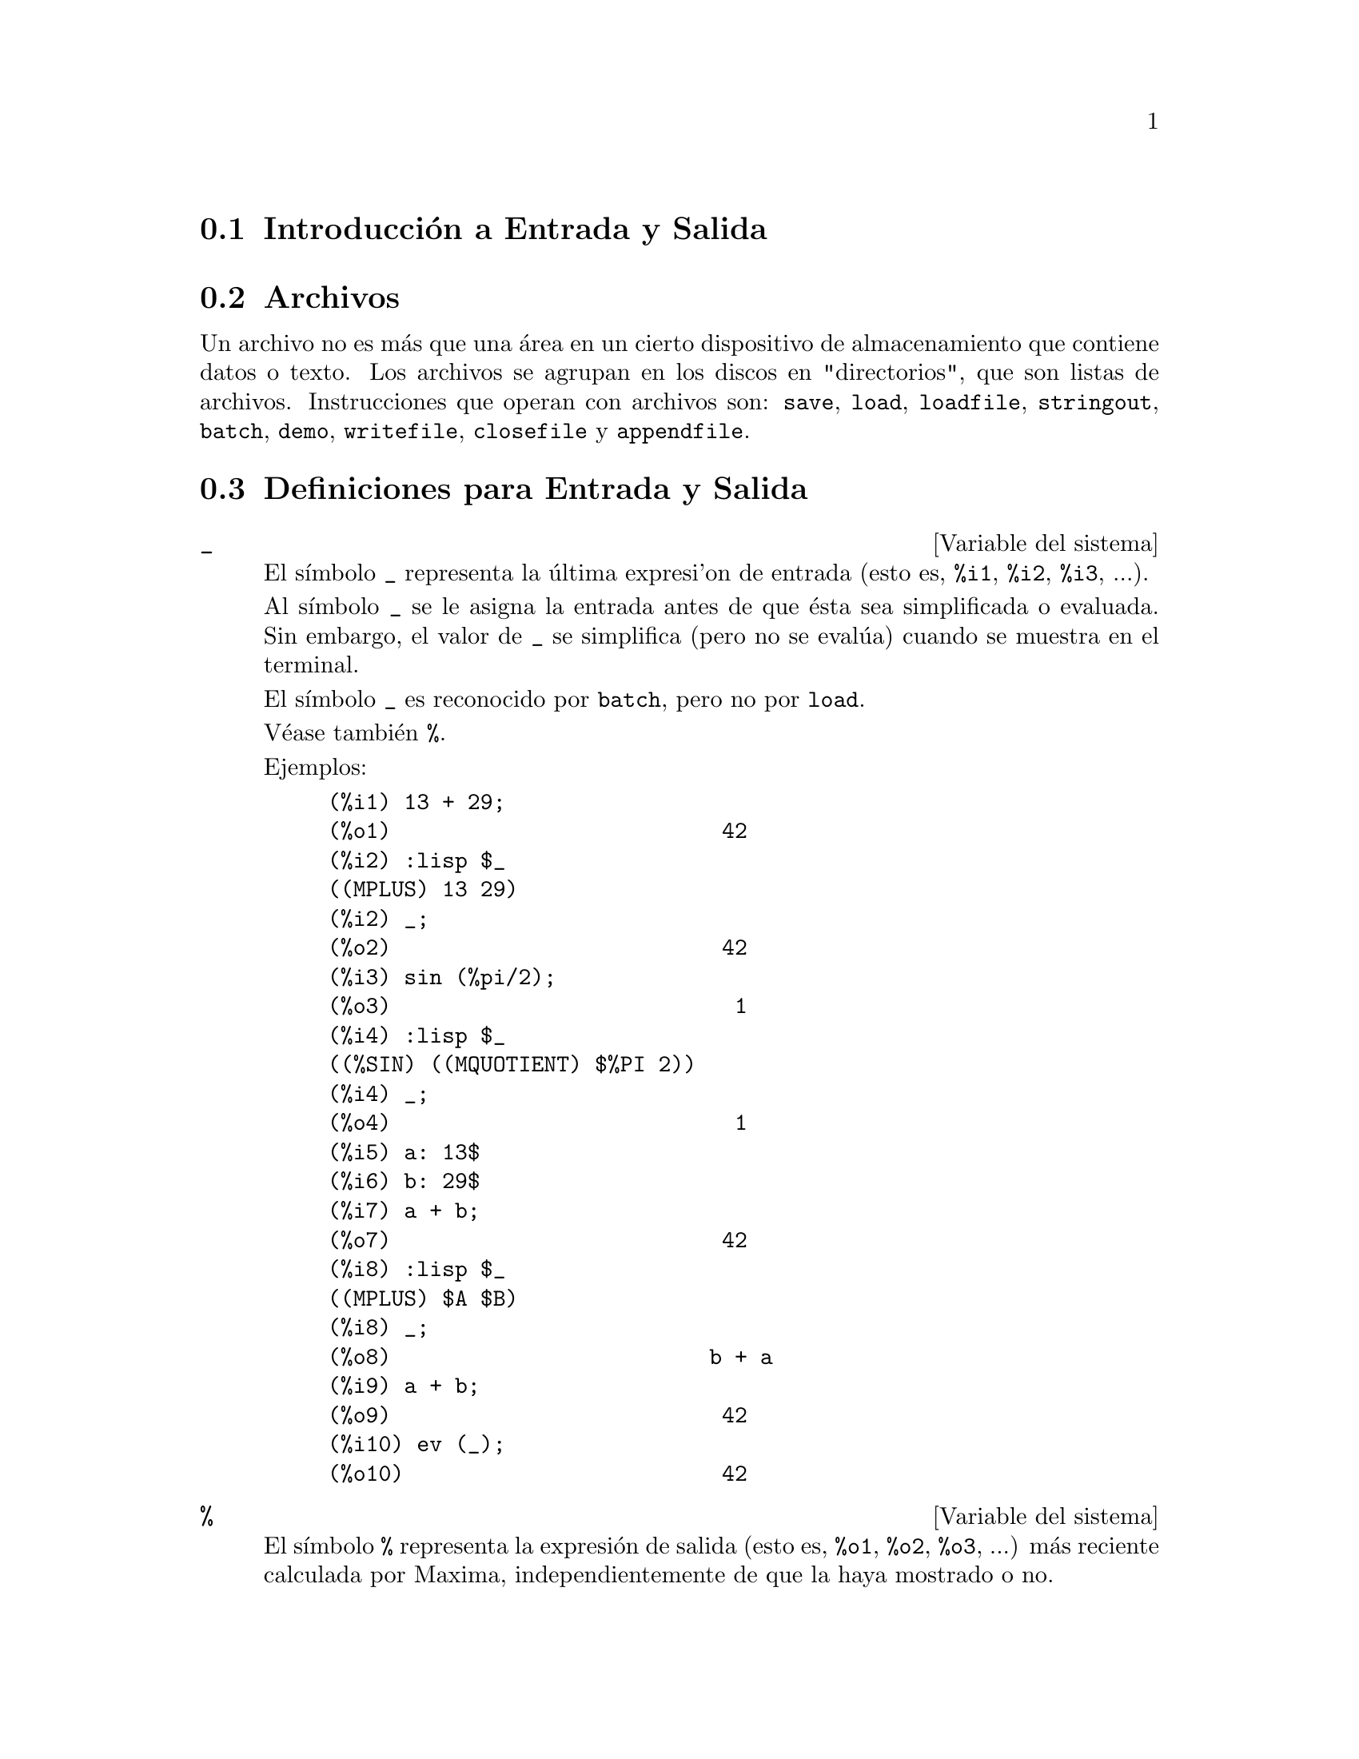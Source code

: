 @c version 1.41
@menu
* Introducci@'on a  Entrada y Salida:: 
* Archivos::
* Definiciones para Entrada y Salida::
@end menu

@node Introducci@'on a Entrada y Salida, Archivos, Entrada y Salida, Entrada y Salida
@section Introducci@'on a Entrada y Salida

@node Archivos, Definiciones para Entrada y Salida, Introducci@'on a Entrada y Salida, Entrada y Salida
@section Archivos

Un archivo no es m@'as que una @'area en un cierto dispositivo de almacenamiento que contiene datos o texto.
Los archivos se agrupan en los discos en "directorios", que son listas de archivos.
Instrucciones que operan con archivos son:
@code{save},
@code{load},
@code{loadfile},
@code{stringout},
@code{batch},
@code{demo},
@code{writefile},
@code{closefile} y
@code{appendfile}.

@node Definiciones para Entrada y Salida,  , Archivos, Entrada y Salida
@section Definiciones para Entrada y Salida

@defvr {Variable del sistema} _

El s@'{@dotless{i}}mbolo @code{_} representa la @'ultima expresi'on de entrada (esto es, @code{%i1}, @code{%i2}, @code{%i3}, ...).

Al s@'{@dotless{i}}mbolo @code{_} se le asigna la entrada antes de que @'esta sea simplificada o evaluada.
Sin embargo, el valor de @code{_} se simplifica (pero no se eval@'ua) cuando se muestra en el terminal.

El s@'{@dotless{i}}mbolo @code{_} es reconocido por @code{batch}, pero no por @code{load}.

V@'ease tambi@'en @code{%}.

Ejemplos:

@c ===beg===
@c 13 + 29;
@c :lisp $_
@c _;
@c sin (%pi/2);
@c :lisp $_
@c _;
@c a: 13$
@c b: 29$
@c a + b;
@c :lisp $_
@c _;
@c a + b;
@c ev (_);
@c ===end===
@example
(%i1) 13 + 29;
(%o1)                          42
(%i2) :lisp $_
((MPLUS) 13 29)
(%i2) _;
(%o2)                          42
(%i3) sin (%pi/2);
(%o3)                           1
(%i4) :lisp $_
((%SIN) ((MQUOTIENT) $%PI 2))
(%i4) _;
(%o4)                           1
(%i5) a: 13$
(%i6) b: 29$
(%i7) a + b;
(%o7)                          42
(%i8) :lisp $_
((MPLUS) $A $B)
(%i8) _;
(%o8)                         b + a
(%i9) a + b;
(%o9)                          42
(%i10) ev (_);
(%o10)                         42
@end example

@end defvr

@defvr {Variable del sistema} %
El s@'{@dotless{i}}mbolo @code{%} representa la expresi@'on de salida (esto es, @code{%o1}, @code{%o2}, @code{%o3}, ...)
m@'as reciente calculada por Maxima, independientemente de que la haya mostrado o no.

El s@'{@dotless{i}}mbolo @code{%} es reconocido por @code{batch}, pero no por @code{load}.

V@'eanse tambi@'en @code{_}, @code{%%} y @code{%th}.

@end defvr

@defvr {Variable del sistema} %%
En una sentencia compuesta, como @code{block}, @code{lambda} o @code{(@var{s_1}, ..., @var{s_n})}, @code{%%} es el valor de la sentencia previa.
Por ejemplo,

@example
block (integrate (x^5, x), ev (%%, x=2) - ev (%%, x=1));
block ([prev], prev: integrate (x^5, x), ev (prev, x=2) - ev (prev, x=1));
@end example

devuelven el mismo resultado  @code{21/2}.

Una sentencia compuesta puede contener otras sentencias compuestas.
Independientemente de que una sentencia sea simple o compuesta, @code{%%} es el valor de la sentencia previa.
Por ejemplo,

@example
block (block (a^n, %%*42), %%/6)
@end example

devuelve @code{7*a^n}.

Dentro de una sentencia compuesta, el valor de @code{%%} puede inspeccionarse en un punto de interrupci@'on que se abra ejecutando la funci@'on @code{break}. Por ejemplo, en el punto de interrupci@'on abierto por

@example
block (a: 42, break ())$
@end example

introduciendo @code{%%;} se obtiene @code{42}.

En la primera sentencia de una sentencia compuesta, o fuera de una sentencia compuesta, @code{%%} no est@'a definido.

El s@'{@dotless{i}}mbolo @code{%%} es reconocido tanto por @code{batch} como por @code{load}.

V@'ease tambi@'en @code{%}.

@end defvr

@defvr {Variable opcional} %edispflag
Valor por defecto: @code{false}

Si @code{%edispflag} vale @code{true}, Maxima muestra @code{%e} elevado a un exponente negativo como un cociente.
Por ejemplo, @code{%e^-x} se muestra como @code{1/%e^x}.

@end defvr

@deffn {Funci@'on} %th (@var{i})
Es el valor de la expresi@'on de salida previa @var{i}-@'esima.
Esto es, si la siguiente expresi@'on a calcular es la salida @var{n}-@'esima,
@code{%th (@var{m})} es la salida  (@var{n} - @var{m})-@'esima.

La funci@'on @code{%th} es @'util en archivos tipo @code{batch} o para hacer referencia a un grupo de expresiones de salida.
Por ejemplo,

@example
block (s: 0, for i:1 thru 10 do s: s + %th (i))$
@end example

asigna a @code{s} la suma de las diez @'ultimas expresiones de salida.

La funci@'on @code{%th} es reconocida por @code{batch}, pero no por @code{load}.

V@'ease tambi@'en @code{%}.

@end deffn

@deffn {Special symbol} "?"
Como prefijo de una funci@'on o nombre de variable, @code{?} significa que el nombre es de Lisp, no de Maxima.
Por ejemplo, @code{?round} representa la funci@'on de Lisp @code{ROUND}.
V@'ease @code{Lisp y Maxima} para m@'as informaci@'on.

La notaci@'on @code{? word} (un s@'{@dotless{i}}mbolo de interrogaci@'on seguido de una palabra y separados por un espacio)
equivale a @code{describe ("word")}.

@end deffn

@defvr {Variable opcional} absboxchar
Valor por defecto: @code{!}

La variable @code{absboxchar} es el car@'acter utilizado para representar el valor absoluto de una expresi@'on que ocupa m@'as de una l@'{@dotless{i}}nea de altura.

@end defvr

@defvr {Variable opcional} file_output_append
Valor por defecto: @code{false}

La variable @code{file_output_append} controla si las funciones de escritura de ficheros a@~naden informaci@'on o sustituyen el fichero de salida. Cuando @code{file_output_append} toma el valor @code{true}, estas funciones ampl@'{@dotless{i}}an el contenido de sus ficheros de salida; en otro caso, sustituyen el fichero anterior de igual nombre por otro con el nuevo contenido.

Las funciones @code{save}, @code{stringout} y @code{with_stdout} se ven afectadas por el valor que tome la variable @code{file_output_append}. Otras funciones que tambi@'en escriben en ficheros de salida no tienen en cuenta este valor; en concreto, las funciones para la representaci@'on de gr@'aficos y las de traducci@'on siempre sustituyen el fichero anterior por uno nuevo de igual nombre, mientras que las funciones @code{tex} y @code{appendfile} siempre a@~naden informaci@'on al fichero de salida sin eliminar la informaci@'on anterior.
@c WHAT ABOUT WRITEFILE ??

@end defvr

@deffn {Funci@'on} appendfile (@var{filename})
A@~nade informaci@'on de la consola a @var{filename}, de igual manera que lo hace @code{writefile}, pero con la salvedad de que si el archivo ya existe la informaci@'on queda a@~nadida al final de su contenido.

La funci@'on @code{closefile} cierra los archivos abiertos por @code{appendfile} o @code{writefile}.

@end deffn

@deffn {Funci@'on} batch (@var{filename})
Lee expresiones de Maxima desde @var{filename} y las eval@'ua. La funci@'on
@code{batch} busca @var{filename} en la lista @code{file_search_maxima}.
V@'ease @code{file_search}.

El contenido de @var{filename} debe ser una secuencia de expresiones de Maxima,
cada una de las cuales termina en @code{;} o @code{$}.
La variable especial @code{%} y la funci@'on @code{%th}
se refieren a resultados previos dentro del archivo.
El archivo puede incluir construcciones del tipo @code{:lisp}.
Espacios, tabulaciones y saltos de l@'{@dotless{i}}nea en el archivo se ignoran.
Un archivo de entrada v@'alido puede crearse con un editor de texto o con la funci@'on @code{stringout}.

La funci@'on @code{batch} lee las expresiones del archivo @var{filename}, muestra las entradas en la consola, realiza los c@'alculos solicitados y muestra las expresiones de los resultados.
A las expresiones de entrada se les asignan etiquetas, as@'{@dotless{i}} como a las de salida. La funci@'on
@code{batch} eval@'ua todas las expresiones de entrada del archivo a menos que se produzca un error.
Si se le solicita informaci@'on al usuario (con @code{asksign} o @code{askinteger}, por ejemplo)
@code{batch} se detiene para leer la nueva informaci@'on para luego continuar.

Es posible detener  @code{batch} tecleando @code{control-C} desde la consola.
El efecto de @code{control-C} depende del entorno Lisp instalado.

La funci@'on @code{batch} tiene diversas aplicaciones, tales como servir de almac@'en de l@'{@dotless{i}}neas de instrucciones, suministrar demostraciones libres de errores o ayudar a organizar el trabajo del usuario en la resoluci@'on de problemas complejos.

La funci@'on @code{batch} eval@'ua su argumento.

V@'eanse tambi@'en  @code{load}, @code{batchload} y @code{demo}.

@end deffn

@deffn {Funci@'on} batchload (@var{filename})
Lee expresiones de Maxima desde @var{filename} y las eval@'ua sin mostrar las entradas ni las salidas y sin asignarles etiquetas. Sin embargo, las salidas producidas por  @code{print} o @code{describe} s@'{@dotless{i}} se muestran.

La variable especial @code{%} y la funci@'on @code{%th} se refieren a resultados previos del int@'erprete interactivo, no a los del propio archivo. El archivo no puede incluir construcciones del tipo @code{:lisp}.

La funci@'on @code{batchload} devuelve la ruta de @var{filename} en formato de cadena.

La funci@'on @code{batchload} eval@'ua sus argumentos.

V@'eanse tambi@'en @code{batch} y @code{load}.
@c batchload APPEARS TO HAVE THE SAME EFFECT AS load. WHY NOT GET RID OF batchload ???

@end deffn

@deffn {Funci@'on} closefile ()
La funci@'on @code{closefile} cierra los archivos abiertos por @code{appendfile} o @code{writefile}.

@end deffn

@c FALTA DEFINICION DE collapse

@deffn {Funci@'on} concat (@var{arg_1}, @var{arg_2}, ...)
Concatena sus argumentos, que deben ser todos @'atomos.
El valor devuelto es un s@'{@dotless{i}}mbolo si el primer argumento es a su vez un s@'{@dotless{i}}mbolo, o una cadena de Maxima en caso contrario.

La funci@'on @code{concat} eval@'ua sus argumentos.
El ap@'atrofo  @code{'} evita la evaluaci@'on.

@example
(%i1) y: 7$
(%i2) z: 88$
(%i3) concat (y, z/2);
(%o3)                          744
(%i4) concat ('y, z/2);
(%o4)                          y44
@end example

A un s@'{@dotless{i}}mbolo construido por @code{concat} se le puede asignar un valor y ser utilizado posteriormente en expresiones.
La asignaci@'on con el operador @code{::} eval@'ua su expresi@'on izquierda.

@example
(%i5) a: concat ('y, z/2);
(%o5)                          y44
(%i6) a:: 123;
(%o6)                          123
(%i7) y44;
(%o7)                          123
(%i8) b^a;
                               y44
(%o8)                         b
(%i9) %, numer;
                               123
(%o9)                         b
@end example

N@'otese que aunque @code{concat (1, 2)} parezca un n@'umero, se trata de una cadena de Maxima.

@example
(%i10) concat (1, 2) + 3;
(%o10)                       12 + 3
@end example

@end deffn

@deffn {Funci@'on} sconcat (@var{arg_1}, @var{arg_2}, ...)

Concatena sus argumentos para producir una cadena.
Al contrario que @code{concat}, sus argumentos @i{no} necesitan ser @'atomos.

El resultado es una cadena de Lisp.
@c THAT'S ODD; WHY NOT A MAXIMA STRING ??

@example
(%i1) sconcat ("xx[", 3, "]:", expand ((x+y)^3));
(%o1)               xx[3]:y^3+3*x*y^2+3*x^2*y+x^3
@end example

@end deffn

@deffn {Funci@'on} disp (@var{expr_1}, @var{expr_2}, ...)
Es como @code{display} pero s@'olo se muestran los valores de los argumentos, no las ecuaciones. Es @'util para argumentos complicados que no tienen nombre o en situaciones en las que solamente es de inter@'es el valor del argumento pero no su nombre.

@end deffn

@deffn {Funci@'on} dispcon (@var{tensor_1}, @var{tensor_2}, ...)
@deffnx {Funci@'on} dispcon (all)
Muestra las propiedades contractivas de sus argumentos tal como fueron asignadas por @code{defcon}. La llamada @code{dispcon (all)} muestra todas propiedades contractivas que fueron definidas.

@end deffn

@deffn {Funci@'on} display (@var{expr_1}, @var{expr_2}, ...)
Muestra las ecuaciones cuyos miembros izquierdos son 
@var{expr_i} sin evaluar y cuyos miembros derechos son los valores de las expresiones. Esta funci@'on es @'util en los bloques y en las sentencias @code{for} para mostrar resultados intermedios.  Los argumentos de @code{display} suelen ser @'atomos, variables subindicadas o llamadas a funciones. V@'ease tambi@'en @code{disp}.

@example
(%i1) display(B[1,2]);
                                      2
                         B     = X - X
                          1, 2
(%o1)                            done
@end example

@end deffn

@defvr {Variable opcional} display2d
Valor por defecto: @code{true}

Si @code{display2d} vale @code{false}, la salida por consola es una cadena unidimensional, en lugar de una expresi@'on bidimensional.

@end defvr

@defvr {Variable opcional} display_format_internal
Valor por defecto: @code{false}

Si @code{display_format_internal} vale @code{true},
las expresiones se muestran sin ser transformadas de manera que oculten su representaci@'on matem@'atica interna. Se representa lo que la funci@'on @code{inpart} devolver@'{@dotless{i}}a, en oposici@'on a @code{part}.

Ejemplos:

@example
User     part       inpart
a-b;      A - B     A + (- 1) B

           A            - 1
a/b;       -         A B
           B
                       1/2
sqrt(x);   sqrt(X)    X

          4 X        4
X*4/3;    ---        - X
           3         3
@end example

@end defvr

@deffn {Funci@'on} dispterms (@var{expr})
Muestra @var{expr} en partes, una debajo de la otra.
Esto es, primero se muestra el operador de @var{expr}, luego cada t@'ermino si se trata de una suma, o cada factor si es un producto, o si no se muestra separadamente la parte de una expresi@'on m@'as general. Es @'util si @var{expr} es demasiado grande para representarla de otra forma.  Por ejemplo, si @code{P1}, @code{P2}, ...  son expresiones muy grandes, entonces el programa de representaci@'on puede superar el espacio de almacenamiento tratando de mostrar @code{P1 + P2 + ...} todo junto.  Sin embargo, @code{dispterms (P1 + P2 + ...)} muestra @code{P1}, debajo  @code{P2}, etc.  Cuando una expresi@'on exponencial es demasiado ancha para ser representada como @code{A^B}, si no se utiliza @code{dispterms}, entonces aparecer@'a como @code{expt (A, B)} (o como @code{ncexpt (A, B)}, en lugar de @code{A^^B}).

@end deffn

@defvr {Variable opcional} error_size
Valor por defecto: 10

La variable @code{error_size} modifica los mensajes de error de acuerdo con el tama@~no de las expresiones que aparecen en @'el. Si el tama@~no de una expresi@'on (tal como lo determina la funci@'on Lisp @code{ERROR-SIZE})
es mayor que @code{error_size}, la expresi@'on se reemplaza en el mensaje por un s@'{@dotless{i}}mbolo, asign@'andole a @'este una expresi@'on. Los s@'{@dotless{i}}mbolos se toman de la lista @code{error_syms}.

En caso contrario, si la expresi@'on es menor que @code{error_size}, la expresi@'on se muestra en el propio mensaje.

V@'eanse tambi@'en @code{error} y @code{error_syms}.

Ejemplo:
@c OUTPUT GENERATED BY THE FOLLOWING
@c U: (C^D^E + B + A)/(cos(X-1) + 1)$
@c error_size: 20$
@c error ("Example expression is", U);
@c errexp1;
@c error_size: 30$
@c error ("Example expression is", U);

El tama@~no de @code{U}, tal como lo determina @code{ERROR-SIZE}, es 24.

@example
(%i1) U: (C^D^E + B + A)/(cos(X-1) + 1)$

(%i2) error_size: 20$

(%i3) error ("Example expression is", U);

Example expression is errexp1
 -- an error.  Quitting.  To debug this try debugmode(true);
(%i4) errexp1;
                            E
                           D
                          C   + B + A
(%o4)                    --------------
                         cos(X - 1) + 1
(%i5) error_size: 30$

(%i6) error ("Example expression is", U);

                         E
                        D
                       C   + B + A
Example expression is --------------
                      cos(X - 1) + 1
 -- an error.  Quitting.  To debug this try debugmode(true);
@end example

@end defvr

@defvr {Variable opcional} error_syms
Valor por defecto: @code{[errexp1, errexp2, errexp3]}

En los mensajes de error, las expresiones mayores que @code{error_size} son reemplazadas por s@'{@dotless{i}}mbolos a los cuales se les asignas estas expresiones.  Los s@'{@dotless{i}}mbolos se toman de la lista @code{error_syms}. La primera expresi@'on que resulte ser demasiado larga se reemplaza por @code{error_syms[1]}, la segunda por @code{error_syms[2]} y as@'{@dotless{i}} sucesivamente.

Si hay m@'as expresiones largas que elementos en @code{error_syms}, los s@'{@dotless{i}}mbolos se construyen autom@'aticamente, siendo el @var{n}-@'esimo s@'{@dotless{i}}mbolo equivalente a @code{concat ('errexp, @var{n})}.

V@'eanse tambi@'en @code{error} y @code{error_size}.

@end defvr

@deffn {Funci@'on} expt (@var{a}, @var{b})
Si una expresi@'on exponencial es demasiado ancha para ser mostrada como @code{@var{a}^@var{b}} aparecer@'a como @code{expt (@var{a}, @var{b})} (o como @code{ncexpt (@var{a}, @var{b})} en lugar de @code{@var{a}^^@var{b}}).

@c THIS SEEMS LIKE A BUG TO ME. expt, ncexpt SHOULD BE RECOGNIZED SINCE MAXIMA
@c ITSELF PRINTS THEM SOMETIMES. THESE SHOULD JUST SIMPLIFY TO ^ AND ^^, RESPECTIVELY.
Las funciones @code{expt} y @code{ncexpt} no se reconocen en una entrada.

@end deffn

@defvr {Variable opcional} exptdispflag
Valor por defecto: @code{true}

Si @code{exptdispflag} vale @code{true}, Maxima muestra las expresiones con exponentes negativos como cocientes; por ejemplo, @code{X^(-1)} se muestra como @code{1/X}.

@end defvr

@deffn {Funci@'on} filename_merge (@var{path}, @var{filename})
Construye una ruta modificada a partir de @var{path} y @var{filename}.
Si la componente final de @var{path} es de la forma @code{###.@var{something}},
la componente se reemplaza con @code{@var{filename}.@var{something}}.
En otro caso, la componente final se reemplaza simplemente por @var{filename}.

@c SAY SOMETHING ABOUT ARG TYPE -- LISP STRINGS WORK BETTER THAN MAXIMA STRINGS
@c SAY SOMETHING ABOUT RETURN TYPE
@end deffn

@deffn {Funci@'on} file_search (@var{filename})
@deffnx {Funci@'on} file_search (@var{filename}, @var{pathlist})

La funci@'on @code{file_search} busca el archivo @var{filename} y devuelve su ruta como una cadena; si no lo encuentra,  @code{file_search} devuelve @code{false}. La llamada 
@code{file_search (@var{filename})} busca en los directorios de b@'usqueda por defecto,
que son los especificados por las variables @code{file_search_maxima}, @code{file_search_lisp} y @code{file_search_demo}.

La funci@'on @code{file_search} analiza primero si el nombre del argumento existe antes de hacerlo coincidir con los comodines de los patrones de b@'usqueda de archivos.
V@'ease @code{file_search_maxima} para m@'as informaci@'on sobre patrones de b@'usqueda de archivos.

El argumento @var{filename} puede ser una ruta con nombre de archivo,
o simplemente el nombre del archivo, o, si el directorio de b@'usqueda de archivo incluye un patr@'on de b@'usqueda, es suficiente con el nombre de archivo sin extensi@'on.
Por ejemplo,

@example
file_search ("/home/wfs/special/zeta.mac");
file_search ("zeta.mac");
file_search ("zeta");
@end example

todos buscan el mismo archivo, dando por hecho que el archivo existe y que @code{/home/wfs/special/###.mac}
est@'a en @code{file_search_maxima}.

La llamada @code{file_search (@var{filename}, @var{pathlist})} busca solamente en los directorios especificados por @var{pathlist}, que es una lista de cadenas.
El argumento @var{pathlist} ignora los directorios de b@'usqueda por defecto, de manera que si se da la lista de rutas, @code{file_search} busca solamente en ellas y no en los directorios por defecto.
Incluso si hay un @'unico directorio en @var{pathlist}, debe ser suministrado como una lista de un @'unico elemento.

El usuario puede modificar los directorios de b@'usqueda por defecto; v@'ease para ello See @code{file_search_maxima}.

La funci@'on @code{file_search} es llamada por @code{load} con los directorios de b@'usqueda @code{file_search_maxima} y @code{file_search_lisp}.

@end deffn

@defvr {Variable opcional} file_search_maxima
@defvrx {Variable opcional} file_search_lisp
@defvrx {Variable opcional} file_search_demo
Estas variables especifican listas de directorios en los que deben buscar la funciones  @code{load}, @code{demo} y algunas otras. Los valores por defecto de estas variables nombran directorios de la instalaci@'on de Maxima.

El usuario puede modificar estas variables, bien reemplazando los valores por defecto, bien a@~nadiendo nuevos directorios.
Por ejemplo,

@example
file_search_maxima: ["/usr/local/foo/###.mac",
    "/usr/local/bar/###.mac"]$
@end example

reemplaza el valor por defecto de @code{file_search_maxima}, mintras que

@example
file_search_maxima: append (file_search_maxima,
    ["/usr/local/foo/###.mac", "/usr/local/bar/###.mac"])$
@end example

a@~nade dos directorios m@'as. Puede ser conveniente colocar una expresi@'on como esta en el archivo @code{maxima-init.mac}, de manera que la ruta de b@'usqueda de ficheros se asigne autom@'aticamente cada vez que arranca Maxima.

Se pueden especificar varias extensiones de archivos y rutas con comodines especiales.
La cadena @code{###} representa el nombre del archivo buscado y una lista separada de comas y encerrada entre llaves,  @code{@{foo,bar,baz@}} representa m@'ultiples cadenas.
Por ejemplo, suponiendo que se busca el nombre @code{neumann},

@example
"/home/@{wfs,gcj@}/###.@{lisp,mac@}"
@end example

se interpreta como @code{/home/wfs/neumann.lisp}, @code{/home/gcj/neumann.lisp}, @code{/home/wfs/neumann.mac} y @code{/home/gcj/neumann.mac}.

@end defvr

@deffn {Funci@'on} file_type (@var{filename})
Devuelve una descripci@'on del contenido de @var{filename} basada en la extensi@'on, sin intentar abrir el archivo para inspeccionar su contenido.

El valor que la funci@'on retorna puede ser cualquiera de los siguientes: @code{object}, @code{lisp} o @code{maxima}.
Si la extensi@'on comienza por @code{m} o @code{d}, @code{file_type} devuelve @code{maxima}.
Si la extensi@'on comienza por @code{l}, @code{file_type} devuelve @code{lisp}.
En cualquier otro caso, @code{file_type} devuelve @code{object}.

@end deffn


@deffn {Funci@'on} grind (@var{expr})
@deffnx {Variable opcional} grind
La funci@'on @code{grind} imprime @var{expr}
en la consola en un formato admisible como entrada para Maxima. La funci@'on 
@code{grind} always returns @code{done}.

V@'ease tambi@'en @code{string}, que devuelve una cadena en lugar de imprimir la salida. La funci@'on
@code{grind} intenta imprimir la expresi@'on de forma que sea lago m@'as sencilla de leer que la salida de @code{string}.

Cuando la variable @code{grind} vale @code{true},
la salida de @code{string} y @code{stringout} tienen el mismo formato que la de @code{grind};
en caso contrario no se formatea la salida de esas funciones.
El valor por defecto de la variable @code{grind} es @code{false}.

La variable @code{grind} tambi@'en se puede utilizar como  argumento en @code{playback}.
Si @code{grind} est@'a presente,
@code{playback} imprime las expresiones de entrada en el mismo formato que lo hace la funci@'on @code{grind};
en caso contrario no se formatean la expresiones de entrada.

@end deffn


@defvr {Variable opcional} ibase
Valor por defecto: 10

Los enteros que se escriban en Maxima se interpretan como dados en base @code{ibase}.

A la variable @code{ibase} se le puede asignar cualquier entero entre 2 y 35 (decimal), ambos inclusive.
@c WHY NOT 36, BY THE WAY ??
Si @code{ibase} es mayor que 10, las cifras ser@'an los n@'umeros decimales entre 0 y 9, m@'as las letras may@'usculas A, B, C, ..., sg@'un sea necesario.
Las cifras en base 35, la mayor base que acepta Maxima, son los d@'{@dotless{i}}gitos de 0 a 9 y las letras de A a Y.
@c HOW, EXACTLY, DOES ONE TYPE IN THE LETTERS ??
@c ibase: 11$ 1A; YIELDS AN ERROR
@c \1A; #1A; \#1A; DON'T WORK EITHER

V@'ease tambi@'en @code{obase}.

@c NEED EXAMPLES HERE
@end defvr

@defvr {Variable opcional} inchar
Valor por defecto: @code{%i}

La variable @code{inchar} es el prefijo de las etiquetas de las expresiones introducidas por el usuario.
Maxima crea autom@'aticamente una etiqueta para cada expresi@'on de entrada concatenando @code{inchar} y @code{linenum}; a
@code{inchar} se le puede asignar cualquier s@'{@dotless{i}}mbolo o cadena, no necesariamente un carac@'acter sencillo.

@example
(%i1) inchar: "input";
(%o1)                                input
(input1) expand ((a+b)^3);
                            3        2      2      3
(%o1)                      b  + 3 a b  + 3 a  b + a
(input2)
@end example

V@'ease tambi@'en @code{labels}.

@end defvr

@deffn {Funci@'on} ldisp (@var{expr_1}, ..., @var{expr_n})
Muestra las expresiones @var{expr_1}, ..., @var{expr_n} en la consola con el formato de salida;
@code{ldisp} asigna una etiqueta a cada argumento y devuelve la lista de etiquetas.

V@'ease tambi@'en @code{disp}.

@example
(%i1) e: (a+b)^3;
                                   3
(%o1)                       (b + a)
(%i2) f: expand (e);
                     3        2      2      3
(%o2)               b  + 3 a b  + 3 a  b + a
(%i3) ldisp (e, f);
                                   3
(%t3)                       (b + a)

                     3        2      2      3
(%t4)               b  + 3 a b  + 3 a  b + a

(%o4)                      [%t3, %t4]
(%i4) %t3;
                                   3
(%o4)                       (b + a)
(%i5) %t4;
                     3        2      2      3
(%o5)               b  + 3 a b  + 3 a  b + a
@end example

@end deffn

@deffn {Funci@'on} ldisplay (@var{expr_1}, ..., @var{expr_n})
Muestra las expresiones @var{expr_1}, ..., @var{expr_n} en la consola con el formato de salida.
Cad expresi@'on se muestra como una ecuaci@'on de la forma @code{lhs = rhs}
en la que @code{lhs} es uno de los argumentos de @code{ldisplay}
y @code{rhs} su valor. Normalmente, cada argumento ser@'a el nombre de una variable. La funci@'on
@code{ldisp} asigna una etiqueta a cada ecuaci@'on y devuelve la lista de etiquetas.

V@'ease tambi@'en @code{display}.

@example
(%i1) e: (a+b)^3;
                                   3
(%o1)                       (b + a)
(%i2) f: expand (e);
                     3        2      2      3
(%o2)               b  + 3 a b  + 3 a  b + a
(%i3) ldisplay (e, f);
                                     3
(%t3)                     e = (b + a)

                       3        2      2      3
(%t4)             f = b  + 3 a b  + 3 a  b + a

(%o4)                      [%t3, %t4]
(%i4) %t3;
                                     3
(%o4)                     e = (b + a)
(%i5) %t4;
                       3        2      2      3
(%o5)             f = b  + 3 a b  + 3 a  b + a
@end example

@end deffn

@defvr {Variable opcional} linechar
Valor por defecto: @code{%t}

La variable @code{linechar} es el prefijo de las etiquetas que genera Maxima para expresiones intermedias. Cuando sea necesario, Maxima crear@'a una etiqueta para cada expresi@'on intermedia concatenando @code{linechar} y @code{linenum}. A 
@code{linechar} se le puede asignar cualquier cadena o s@'{@dotless{i}}mbolo, no necesariamente un car@'acter simple.

Las expresiones intermedias pueden ser mostradas o no.
V@'eanse tambi@'en @code{programmode} y @code{labels}.

@end defvr

@defvr {Variable opcional} linel
Valor por defecto: 79

La variable @code{linel} es la anchura (medida en n@'umero de caracteres) de la consola que se le da a Maxima para que muestre las expresiones. A @code{linel} se le puede asignar cualquier valor, pero si @'este es muy peque@~no o grande resultar@'a de poca utilidad. El texto que impriman las funciones internas de Maxima, como los mensajes de error y las salidas de la funci@'on @code{describe}, no se ve afectado por el valor de @code{linel}.

@end defvr

@defvr {Variable opcional} lispdisp
Valor por defecto: @code{false}

Si @code{lispdisp} vale @code{true}, los s@'{@dotless{i}}mbolos de Lisp se muestran precedidos del car@'acter de interrogaci@'on @code{?}. En caso contrario, los s@'{@dotless{i}}mbolos de Lisp se muestran sin esta marca.

Ejemplos:

@c ===beg===
@c lispdisp: false$
@c ?foo + ?bar;
@c lispdisp: true$
@c ?foo + ?bar;
@c ===end===
@example
(%i1) lispdisp: false$
(%i2) ?foo + ?bar;
(%o2)                       foo + bar
(%i3) lispdisp: true$
(%i4) ?foo + ?bar;
(%o4)                      ?foo + ?bar
@end example

@end defvr

@deffn {Funci@'on} load (@var{filename})
Eval@'ua las expresiones del archivo @var{filename}, trayendo variables, funciones y otros objetos a Maxima.
Una asignaci@'on hecha previamente a una variable en Maxima ser@'a destruida por otra asignaci@'on que se le haga en @var{filename}. Para encontrar el fichero, @code{load} llama a @code{file_search} con @code{file_search_maxima} y @code{file_search_lisp} como directorios de b@'usqueda. Si la llamada a @code{load} funciona correctamente, devuelve el nombre del fichero; en caso contrario, @code{load} muestra un mensaje de error.

La funci@'on @code{load} trabaja indistintamente con c@'odigo Lisp y Maxima.
Los ficheros creados con @code{save}, @code{translate_file} y @code{compile_file}, que crea c@'odigo Lisp,
y @code{stringout}, que crea c@'odigo Maxima, todos ellos pueden ser procesados por @code{load}. La funci@'on
@code{load} llama a @code{loadfile} para cargar archivos en Lisp y a  @code{batchload} para cargar archivos en Maxima.

V@'eanse tambi@'en @code{loadfile}, @code{batch}, @code{batchload} y @code{demo};
@code{loadfile} procesa archivos en Lisp; @code{batch}, @code{batchload} y @code{demo} procesan archivos en Maxima.

V@'ease @code{file_search} para m@'as detalles sobre el mecanismo de b@'usqueda de archivos.

La funci@'on @code{load} eval@'ua sus argumentos.

@end deffn

@deffn {Funci@'on} loadfile (@var{filename})
Eval@'ua las expresiones Lisp del archivo @var{filename}. La funci@'on
@code{loadfile} no llama a @code{file_search}, de manera que @code{filename} debe incluir la extensi@'on del archivo y su ruta completa.

La funci@'on @code{loadfile} puede procesar ficheros creados por  @code{save}, @code{translate_file} y @code{compile_file}.
Puede ser m@'as conveniente utilizar @code{load} en lugar de @code{loadfile}.

La funci@'on @code{loadfile} no eval@'ua su argumento, de manera que @code{filename} debe ser una cadena, no una variable que la contenga. La utilizaci@'on de doble comilla simple s@'{@dotless{i}} permite la evaluaci@'on.

@end deffn

@defvr {Variable opcional} loadprint
Valor por defecto: @code{true}

La variable @code{loadprint} indica si mostrar un mensaje cuando se carga un archivo.

@itemize @bullet
@item
Si @code{loadprint} vale @code{true}, se muestra siempre un mensaje.
@item
Si @code{loadprint} vale @code{'loadfile}, muestra un mensaje s@'olo si el archivo es cargado con la funci@'on @code{loadfile}.
@item
Si @code{loadprint} vale @code{'autoload}, muestra un mensaje s@'olo cuandi un archivo se carga autom@'aticamente. V@'ease  @code{setup_autoload}.
@item
Si @code{loadprint} vale @code{false}, nunca mostrar@'a mensajes.
@end itemize

@end defvr

@defvr {Variable opcional} obase
Valor por defecto: 10

La variable @code{obase} es la base de los enteros mostrados por Maxima; se le puede asignar cualquier entero entre 2 y 35 (decimal), ambos inclusive. Si @code{obase} es mayor que 10, las cifras ser@'an los n@'umeros decimales entre 0 y 9, m@'as las letras may@'usculas A, B, C, ..., sg@'un sea necesario.
Las cifras en base 35, la mayor base que acepta Maxima, son los d@'{@dotless{i}}gitos de 0 a 9 y las letras de A a Y.

V@'ease tambi@'en @code{ibase}.

@c NEED EXAMPLES HERE
@end defvr

@defvr {Variable opcional} outchar
Valor por defecto: @code{%o}

La variable @code{outchar} es el prefijo de las etiquetas de las expresiones calculadas por Maxima.
Maxima crea autom@'aticamente una etiqueta para cada expresi@'on calculada concatenando @code{outchar} y @code{linenum}; a
@code{outchar} se le puede asignar cualquier s@'{@dotless{i}}mbolo o cadena, no necesariamente un carac@'acter sencillo.

@example
(%i1) outchar: "output";
(output1)                           output
(%i2) expand ((a+b)^3);
                            3        2      2      3
(output2)                  b  + 3 a b  + 3 a  b + a
(%i3)
@end example

V@'ease tambi@'en @code{labels}.

@end defvr

@defvr {Variable opcional} packagefile
Valor por defecto: @code{false}

Los desarrolladores de paquetes que utilizan  @code{save}
o @code{translate} para crear paquetes (ficheros) que van a ser utilizados por terceros pueden hacer @code{packagefile: true} para evitar que se a@~nada informaci@'on a la listas de informaci@'on de Maxima (por ejemplo, @code{values},
@code{functions}) excepto all@'{@dotless{i}} donde sea necesario cuando el archivo sea cargado en memoria.
@c FALTA COMPLETAR ESTE PARRAFO

@end defvr

@defvr {Variable opcional} pfeformat
Valor por defecto: @code{false}

Si @code{pfeformat} vale @code{true}, una fracci@'on de enteros ser@'a mostrada con el car@'acter de barra inclinada @code{/} entre ellos.


@example
(%i1) pfeformat: false$
(%i2) 2^16/7^3;
                              65536
(%o2)                         -----
                               343
(%i3) (a+b)/8;
                              b + a
(%o3)                         -----
                                8
(%i4) pfeformat: true$ 
(%i5) 2^16/7^3;
(%o5)                       65536/343
(%i6) (a+b)/8;
(%o6)                      1/8 (b + a)
@end example

@end defvr

@deffn {Funci@'on} print (@var{expr_1}, ..., @var{expr_n})
Eval@'ua y muestra las expresiones  @var{expr_1}, ..., @var{expr_n} secuencialmente de izquierda a derecha, comenzando la impresi@'on por el borde izquierdo de la consola.

El valor devuelto por @code{print} es el valor de su @'ultimo argumento. La funci@'on @code{print} no genera etiquetas para las expresiones intermedias.

V@'eanse tambi@'en @code{display}, @code{disp}, @code{ldisplay} y @code{ldisp}, que muestran una expresi@'on por l@'{@dotless{i}}nea, mientras que @code{print} trata de mostrar dos o m@'as expresiones por l@'{@dotless{i}}nea.

Para mostrar el contenido de un archivo v@'ease @code{printfile}.

@example
(%i1) r: print ("(a+b)^3 is", expand ((a+b)^3), "log (a^10/b) is", radcan (log (a^10/b)))$
            3        2      2      3
(a+b)^3 is b  + 3 a b  + 3 a  b + a  log (a^10/b) is 

                                              10 log(a) - log(b) 
(%i2) r;
(%o2)                  10 log(a) - log(b)
(%i3) disp ("(a+b)^3 is", expand ((a+b)^3), "log (a^10/b) is", radcan (log (a^10/b)))$
                           (a+b)^3 is

                     3        2      2      3
                    b  + 3 a b  + 3 a  b + a

                         log (a^10/b) is

                       10 log(a) - log(b)
@end example

@end deffn

@deffn {Funci@'on} read (@var{expr_1}, ..., @var{expr_n})
Imprime @var{expr_1}, ..., @var{expr_n} y a continuaci@'on lee una expresi@'on desde la consola y devuelve la expresi@'on evaluada. La expresi@'on termina con un punto y coma @code{;} o con el s@'{@dotless{i}}mbolo de d@'olar @code{$}.

V@'ease tambi@'en @code{readonly}.

@example
(%i1) foo: 42$ 
(%i2) foo: read ("foo vale", foo, " -- nuevo valor.")$
foo vale 42  -- nuevo valor. 
(a+b)^3;
(%i3) foo;
                                     3
(%o3)                         (b + a)
@end example

@end deffn

@deffn {Funci@'on} readonly (@var{expr_1}, ..., @var{expr_n})
Imprime @var{expr_1}, ..., @var{expr_n} y a continuaci@'on lee una expresi@'on desde la consola y devuelve la expresi@'on sin evaluar. La expresi@'on termina con un punto y coma @code{;} o con el s@'{@dotless{i}}mbolo de d@'olar @code{$}.

@example
(%i1) aa: 7$
(%i2) foo: readonly ("Introducir expresion:");
Introducir expresion: 
2^aa;
                                  aa
(%o2)                            2
(%i3) foo: read ("Introducir expresion:");
Introducir expresion: 
2^aa;
(%o3)                            128
@end example

V@'ease tambi@'en @code{read}.

@end deffn

@deffn {Funci@'on} reveal (@var{expr}, @var{nivel})
Reemplaza partes de @var{expr} al @var{nivel} especificado y las sutituye por descripciones cortas.

@itemize @bullet
@item
Las sumas y restas se reemplazan por @code{sum(@var{n})},
siendo @var{n} el n@'umero de t@'erminos de la suma.
@item
Los productos se reemplazan por @code{product(@var{n})},
siendo @var{n} el n@'umero de factores del producto.
@item
Las potencias se reemplazan por @code{expt}. 
@item
Los cocientes se reemplazan por @code{quotient}.
@item
El s@'{@dotless{i}}mbolo negativo se reemplaza por @code{negterm}.
@end itemize

Si el entero  @var{depth} es mayor o igual que la profundidad m@'axima de @var{expr},
@code{reveal (@var{expr}, @var{depth})} devuelve @var{expr} sin modificar.

La funci@'on @code{reveal} eval@'ua sus argumentos y devuelve la expresi@'on con las modificaciones solicitadas.

Ejemplo:

@example
(%i1) e: expand ((a - b)^2)/expand ((exp(a) + exp(b))^2);
                          2            2
                         b  - 2 a b + a
(%o1)               -------------------------
                        b + a     2 b     2 a
                    2 %e      + %e    + %e
(%i2) reveal (e, 1);
(%o2)                       quotient
(%i3) reveal (e, 2);
                             sum(3)
(%o3)                        ------
                             sum(3)
(%i4) reveal (e, 3);
                     expt + negterm + expt
(%o4)               ------------------------
                    product(2) + expt + expt
(%i5) reveal (e, 4);
                       2                 2
                      b  - product(3) + a
(%o5)         ------------------------------------
                         product(2)     product(2)
              2 expt + %e           + %e
(%i6) reveal (e, 5);
                         2            2
                        b  - 2 a b + a
(%o6)              --------------------------
                       sum(2)     2 b     2 a
                   2 %e       + %e    + %e
(%i7) reveal (e, 6);
                          2            2
                         b  - 2 a b + a
(%o7)               -------------------------
                        b + a     2 b     2 a
                    2 %e      + %e    + %e
@end example

@end deffn

@defvr {Variable opcional} rmxchar
Valor por defecto: @code{]}

La variable @code{rmxchar} es el car@'acter que se dibuja al lado derecho de una matriz.

V@'ease tambi@'en @code{lmxchar}.

@end defvr

@deffn {Funci@'on} save (@var{filename}, @var{name_1}, @var{name_2}, @var{name_3}, ...)
@deffnx {Funci@'on} save (@var{filename}, values, functions, labels, ...)
@deffnx {Funci@'on} save (@var{filename}, [@var{m}, @var{n}])
@deffnx {Funci@'on} save (@var{filename}, @var{name_1}=@var{expr_1}, ...)
@deffnx {Funci@'on} save (@var{filename}, all)
Alamacena los valores actuales de @var{name_1}, @var{name_2}, @var{name_3}, ..., en el archivo @var{filename}.
Los argumentos son nombres de variables, funciones u otros objetos.
Si un nombre no tiene un valor o una funci@'on asociado a @'el, entonces se ignora.

La funci@'on @code{save} devuelve @var{filename}.

La funci@'on @code{save} almacena datos en forma de expresiones Lisp.
Los datos almacenados por @code{save} pueden recuperarse con @code{load (@var{filename})}.
El resultado de ejecutar  @code{save} cuando @var{filename} ya existe depende del soporte Lisp implementado;
el archivo puede ser sobreescrito o que @code{save} env@'{@dotless{i}}e un mesaje de error.

La llamada @code{save (@var{filename}, values, functions, labels, ...)}
almacena los elementos cuyos nombres son @code{values}, @code{functions}, @code{labels}, etc.
Los nombres pueden ser cualesquiera de los especificados por la variable @code{infolists};
@code{values} incluye todas las variables definidas por el usuario.

La llamada @code{save (@var{filename}, [@var{m}, @var{n}])} almacenas los valores de las etiquetas de entrada y salida desde @var{m} hasta @var{n}.
N@'otese que @var{m} y @var{n} deben ser n@'umeros o nombres de variables precedidas de doble comilla simple.
Las etiquetas de entrada y salida tambi@'en se pueden almacenar una a una, por ejemplo, @code{save ("foo.1", %i42, %o42)}.
La llamada @code{save (@var{filename}, labels)} almacena todas las etiquetas de entrada y salida.
Cuando las etiquetas almacenadas en el archivo sean posteriormente recuperadas, se sobreescribir@'an las activas en ese momento.

La llamada @code{save (@var{filename}, @var{name_1}=@var{expr_1}, @var{name_2}=@var{expr_2}, ...)}
almacena los valores de @var{expr_1}, @var{expr_2}, ...,
con los nombres @var{name_1}, @var{name_2}, ....
Es @'util hacer este tipo de llamada para con etiquetas de entrada y salida, por ejemplo, @code{save ("foo.1", aa=%o88)}.
El miembro derecho de la igualdad puede ser cualquier expresi@'on, que ser@'a evaluada.
Esta llamada a la funci@'on @code{save} no incorpora nuevos nombres a la sesi@'on actual de Maxima,
simplemente los almacena en el archivo @var{filename}.

Todas estas formas de llamar a la funci@'on @code{save} se pueden combinar a voluntad.
Por ejemplo, @code{save (@var{filename}, aa, bb, cc=42, functions, [11, 17])}.

La llamada @code{save (@var{filename}, all)} almacena el estado actual de Maxima, lo que incluye todas las variables definidas por el usuario, funciones, arreglos, etc., as@'{@dotless{i}} como algunos objetos definidos autom@'aticamente.
Los elementos almacenados incluyen variables del sistema, como @code{file_search_maxima} o @code{showtime}, si han sido modificadas por el usuario. V@'ease @code{myoptions}.

La funci@'on @code{save} no eval@'ua sus argumentos.  El argumento @var{filename} debe ser una cadena, no una variable que contenga una cadena. Si se especifican n@'umeros de etiquetas, @'estos deben ser enteros.
El operador de doble comilla simple eval@'ua una variable de cadena devolviendo su valor,
por ejemplo, @code{s: "foo.1"$ save (''s, all)$}, y de las variables enteras devuelve sus valores enteros, como en @code{m: 5$ n: 12$ save ("foo.1", [''m, ''n])$}.

@c ANY USE FOR THE FOLLOWING ???
@c The following device constructs a list of variables to save and saves them.
@c 
@c @example
@c s: "foo.1"$
@c l: ['aa, 'bb, 'cc, 'dd]$
@c apply (save, append ([s], l))$
@c @end example
@end deffn

@defvr {Variable opcional} savedef
Valor por defecto: @code{true}

Si @code{savedef} vale @code{true}, se mantiene la versi@'on Maxima de una funci@'on definida por el usuario cuando @'esta se traduce, lo que permite mostrar su c@'odigo con @code{dispfun} y que la funci@'on pueda ser editada.

Si @code{savedef} vale @code{false}, los nombres de las funciones traducidas se eliminan de la lista @code{functions}.

@end defvr

@deffn {Funci@'on} show (@var{expr})
Muestra @code{expr} con sus objetos indexados que tengan @'{@dotless{i}}ndices covariantes como sub@'{@dotless{i}}ndices y los contravariantes como super@'{@dotless{i}}ndices.  Los @'{@dotless{i}}ndices derivados se muestran como sub@'{@dotless{i}}ndices, separados por una coma de los covariantes.

@end deffn

@deffn {Funci@'on} showratvars (@var{expr})
Devuelve una lista de las variables de expresiones can@'onicas racionales (CRE) en la expresi@'on @code{expr}.

V@'ease tambi@'en @code{ratvars}.

@end deffn

@defvr {Variable opcional} stardisp
Valor por defecto: @code{false}

Si @code{stardisp} vale @code{true}, la multiplicaci@'on se muestra con un asterisco @code{*} entre los operandos.

@end defvr

@deffn {Funci@'on} string (@var{expr})
Convierte @code{expr} a la notaci@'on lineal de Maxima, tal como si fuese tecleada.

El valor que retorna la funci@'on @code{string} es una cadena, por lo que no puede ser utilizada en los c@'alculos.

@end deffn

@defvr {Variable de Lisp} stringdisp
Valor por defecto: @code{false}

Si @code{?stringdisp} vale @code{true},
las cadenas alfanum@'ericas se muestran encerradas entre comillas dobles. En caso contrario, no se nuestran las comillas.

La variable @code{?stringdisp} vale siempre @code{true} cuando se muestra la definici@'on de una funci@'on.

La variable @code{?stringdisp} es una variable Lisp, por lo que debe ser escrita precedida de un signo de interrogaci@'on @code{?}.

Ejemplos:

@c ===beg===
@c ?stringdisp: false$
@c "This is an example string.";
@c foo () := print ("This is a string in a function definition.");
@c ?stringdisp: true$
@c "This is an example string.";
@c ===end===
@example
(%i1) ?stringdisp: false$
(%i2) "This is an example string.";
(%o2)              This is an example string.
(%i3) foo () := print ("This is a string in a function definition.");
(%o3) foo() := 
              print("This is a string in a function definition.")
(%i4) ?stringdisp: true$
(%i5) "This is an example string.";
(%o5)             "This is an example string."
@end example

@end defvr

@deffn {Funci@'on} stringout (@var{filename}, @var{expr_1}, @var{expr_2}, @var{expr_3}, ...)
@deffnx {Funci@'on} stringout (@var{filename}, [@var{m}, @var{n}])
@deffnx {Funci@'on} stringout (@var{filename}, input)
@deffnx {Funci@'on} stringout (@var{filename}, functions)
@deffnx {Funci@'on} stringout (@var{filename}, values)

La funci@'on @code{stringout} escribe expresiones en un archivo de la misma forma en que se escribir@'{@dotless{i}}an como expresiones de entrada. El archivo puede ser utilizado entonces como entrada a las funciones @code{batch} o @code{demo}, y puede ser editado para cualquier otro prop@'osito.

La forma general de @code{stringout} escribe los valores de una o m@'as expresiones en el archivo de salida. N@'otese que si una expresi@'on es una variable, solamente se escribir@'a el valor de la variable y no el nombre de @'esta. Como caso especial, y muy @'util en algunas ocasiones, las expresiones pueden ser etiquetas de entrada (@code{%i1}, @code{%i2}, @code{%i3}, ...) o de salida (@code{%o1}, @code{%o2}, @code{%o3}, ...).

Si @code{grind} vale @code{true}, @code{stringout} formatea la salida utilizando @code{grind}. En caso contrario, se utilizar@'a el formato @code{string}. V@'eanse @code{grind} y @code{string}.

La forma especial @code{stringout (@var{filename}, [@var{m}, @var{n}])} escribe los valores de las etiquetas de entrada desde la m hasta la n, ambas inclusive. 

La forma especial @code{stringout (@var{filename}, input)} escribe todas las etiquetas de entrada en el archivo.

La forma especial @code{stringout (@var{filename}, functions)} escribe todas las funciones definidas por el usuario, contenidas en la lista global @code{functions}, en el archivo.

La forma especial @code{stringout (@var{filename}, values)} escribe todas las variables asignadas por el usuario, contenidas en la lista global @code{values}, en el archivo. Cada variable se escribe como una sentencia de asignaci@'on, con el nombre de la variable seguida de dos puntos y a continuaci@'on su valor. N@'otese que la forma general de @code{stringout} no escribe las variables como sentencias de asignaci@'on.

@end deffn

@deffn {Funci@'on} tex (@var{expr})
@deffnx {Funci@'on} tex (@var{label})
@deffnx {Funci@'on} tex (@var{expr}, @var{filename})
@deffnx {Funci@'on} tex (@var{label}, @var{filename})

Devuelve la expresi@'on en un formato apropiado para para ser incorporado a un documento basado en TeX.
El resultado que se obtiene es un fragmento de c@'odigo que puede incluirse en un documento mayor, pero que
no puede ser procesado aisladamente.

La instrucci@'on @code{tex (@var{expr})} imprime en la consola la representaci@'on en TeX de @var{expr}.

La instrucci@'on @code{tex (@var{label})} imprime en la consola la representaci@'on en TeX de la expresi@'on a la que hace referencia la etiqueta @var{label}, asign@'andole a su vez una etiqueta de ecuaci@'on que ser@'a mostrada al lado izquierdo de la misma. La etiqueta de la expresi@'on en TeX es la misma que la de Maxima.

La instrucci@'on @code{tex (@var{expr}, @var{filename})} a@~nade la representaci@'on TeX de @var{expr} al fichero @var{filename}.

La instrucci@'on @code{tex (@var{label}, @var{filename})} a@~nade la representaci@'on TeX de la expresi@'on a la que hace referencia la etiqueta  @var{label}, junto con una etiqueta, al fichero @var{filename}.

La funci@'on @code{tex} eval@'ua sus argumentos tras comprobar si se trata de una etiqueta. Las dobles comillas simples @code{''} fuerzan la evaluaci@'on del argumento, anulando la comprobaci@'on sobre la etiqueta.
La comilla simple @code{'} evita la evaluaci@'on del argumento.

V@'ease tambi@'en @code{texput}.

Ejemplos:

@example
(%i1) integrate (1/(1+x^3), x);
                                    2 x - 1
                  2            atan(-------)
             log(x  - x + 1)        sqrt(3)    log(x + 1)
(%o1)      - --------------- + ------------- + ----------
                    6             sqrt(3)          3
(%i2) tex (%o1);
$$-@{@{\log \left(x^2-x+1\right)@}\over@{6@}@}+@{@{\arctan \left(@{@{2\,x-1
 @}\over@{\sqrt@{3@}@}@}\right)@}\over@{\sqrt@{3@}@}@}+@{@{\log \left(x+1\right)
 @}\over@{3@}@}\leqno@{\tt (\%o1)@}$$
(%o2)                          (\%o1)
(%i3) tex (integrate (sin(x), x));
$$-\cos x$$
(%o3)                           false
(%i4) tex (%o1, "foo.tex");
(%o4)                          (\%o1)
@end example

@end deffn


@deffn {Funci@'on} texput (@var{a}, @var{s})
@deffnx {Funci@'on} texput (@var{a}, @var{s}, @var{operator_type})
@deffnx {Funci@'on} texput (@var{a}, [@var{s_1}, @var{s_2}], matchfix)
@deffnx {Funci@'on} texput (@var{a}, [@var{s_1}, @var{s_2}, @var{s_3}], matchfix)

Establece el formato en TeX del @'atomo @var{a}, el cual puede ser un s@'{@dotless{i}}mbolo o el nombre de un operador.

La instrucci@'on @code{texput (@var{a}, @var{s})} hace que la funci@'on @code{tex} introduzca @var{s} en la salida TeX en el lugar de @var{a}.

La instrucci@'on @code{texput (@var{a}, @var{s}, @var{operator_type})}, en la que @var{operator_type} es @code{prefix}, @code{infix} o @code{postfix}, hace que la funci@'on @code{tex} introduzca @var{s} en la salida TeX en el lugar de @var{a}, coloc@'andolo en el lugar correcto.

La instrucci@'on @code{texput (@var{a}, [@var{s_1}, @var{s_2}], matchfix)} hace que la funci@'on @code{tex} introduzca @var{s_1} y @var{s_2} en la salida TeX a los lados de los argumentos de @var{a}. Si son m@'as de uno, los argumentos se separan por comas.

La instrucci@'on @code{texput (@var{a}, [@var{s_1}, @var{s_2}, @var{s_3}], matchfix)} hace que la funci@'on @code{tex} introduzca @var{s_1} y @var{s_2} en la salida TeX a los lados de los argumentos de @var{a}, con @var{s_3} separando los argumentos.

Ejemplos:

@c ===beg===
@c texput (me,"\\mu_e");
@c tex (me);
@c texput (lcm, "\\mathrm{lcm}");
@c tex (lcm (a, b));
@c prefix ("grad");
@c texput ("grad", " \\nabla ", prefix);
@c tex (grad f);
@c infix ("~");
@c texput ("~", " \\times ", infix);
@c tex (a ~ b);
@c postfix ("@");
@c texput ("@", "!!", postfix);
@c tex (x @);
@c matchfix ("<<", ">>");
@c texput ("<<", [" \\langle ", " \\rangle "], matchfix);
@c tex (<<a>>);
@c tex (<<a, b>>);
@c texput ("<<", [" \\langle ", " \\rangle ", " \\, | \\,"], matchfix);
@c tex (<<a>>);
@c tex (<<a, b>>);
@c ===end===
@example
(%i1) texput (me,"\\mu_e");
(%o1)                         \mu_e
(%i2) tex (me);
$$\mu_e$$
(%o2)                         false
(%i3) texput (lcm, "\\mathrm@{lcm@}");
(%o3)                     \mathrm@{lcm@}
(%i4) tex (lcm (a, b));
$$\mathrm@{lcm@}\left(a , b\right)$$
(%o4)                         false
(%i5) prefix ("grad");
(%o5)                         grad
(%i6) texput ("grad", " \\nabla ", prefix);
(%o6)                          180
(%i7) tex (grad f);
$$ \nabla f$$
(%o7)                         false
(%i8) infix ("~");
(%o8)                           ~
(%i9) texput ("~", " \\times ", infix);
(%o9)                          180
(%i10) tex (a ~ b);
$$a \times b$$
(%o10)                        false
(%i11) postfix ("@@");
(%o11)                          @@
(%i12) texput ("@@", "!!", postfix);
(%o12)                         160
(%i13) tex (x @@);
$$x!!$$
(%o13)                        false
(%i14) matchfix ("<<", ">>");
(%o14)                         <<
(%i15) texput ("<<", [" \\langle ", " \\rangle "], matchfix);
(%o15)              \langle ( \rangle , false)
(%i16) tex (<<a>>);
$$ \langle a \rangle $$
(%o16)                        false
(%i17) tex (<<a, b>>);
$$ \langle a , b \rangle $$
(%o17)                        false
(%i18) texput ("<<", [" \\langle ", " \\rangle ", " \\, | \\,"], matchfix);
(%o18)            \langle ( \rangle ,  \, | \,)
(%i19) tex (<<a>>);
$$ \langle a \rangle $$
(%o19)                        false
(%i20) tex (<<a, b>>);
$$ \langle a \, | \,b \rangle $$
(%o20)                        false
@end example

@end deffn


@deffn {Funci@'on} system (@var{command})
Ejecuta la instrucci@'on @var{command} como un proceso independiente de Maxima.
La instrucci@'on se le pasa a la consola del sistema para su ejecuci@'on.
La funci@'on @code{system} no est@'a soportada por todos los sistemas operativos, pero suele estarlo en todos los entornos  Unix y similares.

Suponiendo que @code{_hist.out} es una lista de frecuencias que se quieren representar en un diagrama de barras utilizando el programa @code{xgraph},

@example
(%i1) (with_stdout("_hist.out",
           for i:1 thru length(hist) do (
             print(i,hist[i]))),
       system("xgraph -bar -brw .7 -nl < _hist.out"));
@end example

A fin de hacer el diagrama y eliminar el archivo temporal posteriormente, h@'agase:

@example
system("(xgraph -bar -brw .7 -nl < _hist.out;  rm -f _hist.out)&")
@end example

@end deffn

@defvr {Variable opcional} ttyoff
Valor por defecto: @code{false}

Si @code{ttyoff} vale @code{true}, no se muestran las expresiones resultantes, pero @'estas se calculan de todos modos y se les asignan etiquetas. V@'ease @code{labels}.

El texto que escriban las funciones internas de Maxima, tales como los mensajes de error y las salidas de @code{describe},
no se ven afectadas por @code{ttyoff}.

@end defvr

@deffn {Macro} with_stdout (@var{filename}, @var{expr_1}, @var{expr_2}, @var{expr_3}, ...)
Abre el archivo @var{filename} y a continuaci@'on eval@'ua @var{expr_1}, @var{expr_2}, @var{expr_3}, ....
Los valores de los argumentos no se almacenan @var{filename}, pero cualquier resultado a imprimir por @code{print}, @code{display}, @code{disp} o @code{grind}, va a parar al archivo @var{filename} en lugar de a la consola.

La macro @code{with_stdout} devuelve el valor de su @'ultimo argumento.

V@'ease tambi@'en @code{writefile}.

@c THIS DOESN'T SEEM VERY IMPORTANT TO MENTION ...
@c Note the binding of display2d to be
@c false, otherwise the printing will have things like "- 3" instead
@c of "-3".
@c
@example
@c THIS EXAMPLE USES SOME UNIX-ISH CONSTRUCTS -- WILL IT WORK IN WINDOWS ???
@c ALSO IT'S SORT OF COMPLICATED AND THE SIMPLER SECOND EXAMPLE ILLUSTRATES with_stdout BETTER !!!
@c mygnuplot (f, var, range, number_ticks) :=
@c  block ([numer:true, display2d:false],
@c  with_stdout("tmp.out",
@c    dx: (range[2]-range[1])/number_ticks,
@c    for x: range[1] thru range[2] step dx
@c       do print (x, at (f, var=x))),
@c  system ("echo \"set data style lines; set title '", f,"' ;plot '/tmp/gnu'
@c ;pause 10 \" | gnuplot"))$
(%i1) with_stdout ("tmp.out", for i:5 thru 10 do print (i, "! yields", i!))$
(%i2) printfile ("tmp.out")$
5 ! yields 120 
6 ! yields 720 
7 ! yields 5040 
8 ! yields 40320 
9 ! yields 362880 
10 ! yields 3628800
@end example

@end deffn

@deffn {Funci@'on} writefile (@var{filename})
Comienza escribiendo una transcripci@'on de la sesi@'on de Maxima en el archivo @var{filename}.
Cualquier interacci@'on entre Maxima y el usuario se almacena tambi@'en en este archivo, tal como aparece en la consola.

Puesto que la transcripci@'on se escribe en el formato de salida a la consola, su contenido no es interpretable por Maxima.
Para hacer un archivo que contenga expresiones que puedan ser nuevamente cargadas en Maxima, v@'eanse @code{save} y @code{stringout}; la funci@'on @code{save} almacena expresiones en formato Lisp, mientras que @code{stringout} lo hace en formato Maxima.

El resultado de ejecutar @code{writefile} cuando el archivo @var{filename} ya existe depende del entorno Lisp operativo; el contenido anterior puede ser sobreescrito o ampliado con la sesi@'on actual. La funci@'on @code{appendfile} siempre a@~nade la sesi@'on al contenido actual.

Puede ser @'util ejecutar @code{playback} despu@'es de @code{writefile} para guardar las interacciones previas de la sesi@'on. Puesto que  @code{playback} muestra solamente las variables de entrada y salida (@code{%i1}, @code{%o1}, etc.),
cualquier salida generada por una sentencia de impresi@'on desde dentro de una funci@'on no es mostrada por @code{playback}.

La funci@'on @code{closefile} cierra los archivos abiertos por @code{writefile} o @code{appendfile}.

@end deffn


